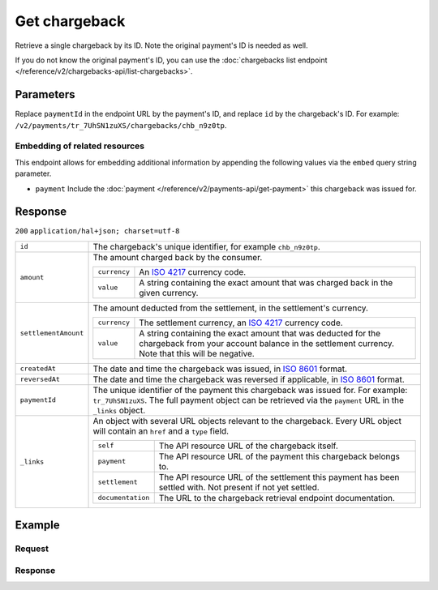 Get chargeback
==============
.. api-name:: Chargebacks API
   :version: 2

.. endpoint::
   :method: GET
   :url: https://api.mollie.com/v2/payments/*paymentId*/chargebacks/*id*

.. authentication::
   :api_keys: true
   :oauth: true

Retrieve a single chargeback by its ID. Note the original payment's ID is needed as well.

If you do not know the original payment's ID, you can use the
:doc:`chargebacks list endpoint </reference/v2/chargebacks-api/list-chargebacks>`.

Parameters
----------
Replace ``paymentId`` in the endpoint URL by the payment's ID, and replace ``id`` by the chargeback's ID. For example:
``/v2/payments/tr_7UhSN1zuXS/chargebacks/chb_n9z0tp``.

Embedding of related resources
^^^^^^^^^^^^^^^^^^^^^^^^^^^^^^
This endpoint allows for embedding additional information by appending the following values via the ``embed``
query string parameter.

* ``payment`` Include the :doc:`payment </reference/v2/payments-api/get-payment>` this chargeback was issued for.

Response
--------
``200`` ``application/hal+json; charset=utf-8``

.. list-table::
   :widths: auto

   * - | ``id``

       .. type:: string

     - The chargeback's unique identifier, for example ``chb_n9z0tp``.

   * - | ``amount``

       .. type:: amount object

     - The amount charged back by the consumer.

       .. list-table::
          :widths: auto

          * - | ``currency``

              .. type:: string

            - An `ISO 4217 <https://en.wikipedia.org/wiki/ISO_4217>`_ currency code.

          * - | ``value``

              .. type:: string

            - A string containing the exact amount that was charged back in the given currency.

   * - | ``settlementAmount``

       .. type:: amount object

     - The amount deducted from the settlement, in the settlement's currency.

       .. list-table::
          :widths: auto

          * - | ``currency``

              .. type:: string

            - The settlement currency, an `ISO 4217 <https://en.wikipedia.org/wiki/ISO_4217>`_ currency code.

          * - | ``value``

              .. type:: string

            - A string containing the exact amount that was deducted for the chargeback from your account balance in the
              settlement currency. Note that this will be negative.

   * - | ``createdAt``

       .. type:: datetime

     - The date and time the chargeback was issued, in `ISO 8601 <https://en.wikipedia.org/wiki/ISO_8601>`_ format.

   * - | ``reversedAt``

       .. type:: datetime

     - The date and time the chargeback was reversed if applicable, in
       `ISO 8601 <https://en.wikipedia.org/wiki/ISO_8601>`_ format.

   * - | ``paymentId``

       .. type:: string

     - The unique identifier of the payment this chargeback was issued for. For example: ``tr_7UhSN1zuXS``. The full
       payment object can be retrieved via the ``payment`` URL in the ``_links`` object.

   * - | ``_links``

       .. type:: object

     - An object with several URL objects relevant to the chargeback. Every URL object will contain an ``href`` and a
       ``type`` field.

       .. list-table::
          :widths: auto

          * - | ``self``

              .. type:: URL object

            - The API resource URL of the chargeback itself.

          * - | ``payment``

              .. type:: URL object

            - The API resource URL of the payment this chargeback belongs to.

          * - | ``settlement``

              .. type:: URL object

            - The API resource URL of the settlement this payment has been settled with. Not present if not yet settled.

          * - | ``documentation``

              .. type:: URL object

            - The URL to the chargeback retrieval endpoint documentation.

Example
-------

Request
^^^^^^^
.. code-block:: bash
   :linenos:

   curl -X GET https://api.mollie.com/v2/payments/tr_WDqYK6vllg/chargebacks/chb_n9z0tp \
       -H "Authorization: Bearer test_dHar4XY7LxsDOtmnkVtjNVWXLSlXsM"

Response
^^^^^^^^
.. code-block:: http
   :linenos:

   HTTP/1.1 200 OK
   Content-Type: application/hal+json; charset=utf-8

   {
       "resource": "chargeback",
       "id": "chb_n9z0tp",
       "amount": {
           "currency": "USD",
           "value": "43.38"
       },
       "settlementAmount": {
           "currency": "EUR",
           "value": "35.07"
       },
       "createdAt": "2018-03-14T17:00:52.0Z",
       "reversedAt": null
       "paymentId": "tr_WDqYK6vllg",
       "_links": {
           "self": {
               "href": "https://api.mollie.com/v2/payments/tr_WDqYK6vllg/chargebacks/chb_n9z0tp",
               "type": "application/hal+json"
           },
           "payment": {
               "href": "https://api.mollie.com/v2/payments/tr_WDqYK6vllg",
               "type": "application/hal+json"
           },
           "documentation": {
               "href": "https://docs.mollie.com/reference/v2/chargebacks-api/get-chargeback",
               "type": "text/html"
           }
       }
   }
